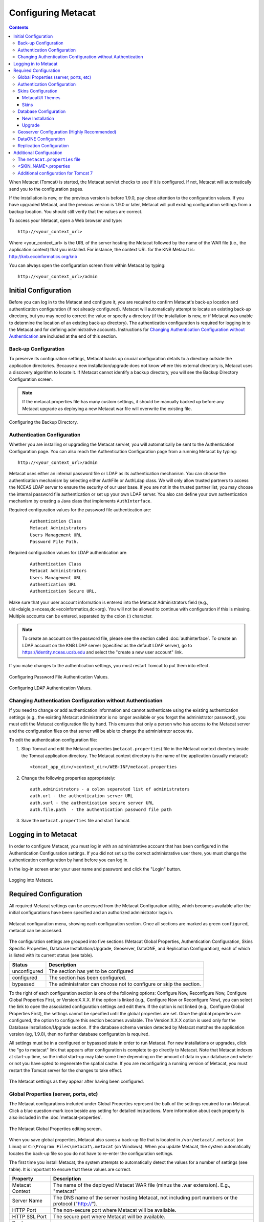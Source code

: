 Configuring Metacat
===================

.. contents::
  
When Metacat (Tomcat) is started, the Metacat servlet checks to see if it is 
configured. If not, Metacat will automatically send you to the configuration 
pages. 

If the installation is new, or the previous version is before 1.9.0, pay close 
attention to the configuration values. If you have upgraded Metacat, and the 
previous version is 1.9.0 or later, Metacat will pull existing configuration 
settings from a backup location. You should still verify that the values are 
correct.

To access your Metacat, open a Web browser and type::

  http://<your_context_url>

Where <your_context_url> is the URL of the server hosting the Metacat followed 
by the name of the WAR file (i.e., the application context) that you installed.
For instance, the context URL for the KNB Metacat is: http://knb.ecoinformatics.org/knb

You can always open the configuration screen from within Metacat by typing::

  http://<your_context_url>/admin

Initial Configuration
---------------------
Before you can log in to the Metacat and configure it, you are required to 
confirm Metacat's back-up location and authentication configuration (if not 
already configured). Metacat will automatically attempt to locate an existing 
back-up directory, but you may need to correct the value or specify a directory 
(if the installation is new, or if Metacat was unable to determine the location 
of an existing back-up directory). The authentication configuration is required 
for logging in to the Metacat and for defining administrative accounts. 
Instructions for `Changing Authentication Configuration without Authentication`_ 
are included at the end of this section.

Back-up Configuration
~~~~~~~~~~~~~~~~~~~~~
To preserve its configuration settings, Metacat backs up crucial configuration details to 
a directory outside the application directories. Because a new installation/upgrade 
does not know where this external directory is, Metacat uses a discovery 
algorithm to locate it. If Metacat cannot identify a backup directory, you will 
see the Backup Directory Configuration screen.

.. Note:: 
  
  If the metacat.properties file has many custom settings, it should be manually 
  backed up before any Metacat upgrade as deploying a new Metacat war file will overwrite
  the existing file.

.. figure:: images/screenshots/image011.png
   :align: center

   Configuring the Backup Directory.
   
Authentication Configuration
~~~~~~~~~~~~~~~~~~~~~~~~~~~~
Whether you are installing or upgrading the Metacat servlet, you will 
automatically be sent to the Authentication Configuration page. You can also 
reach the Authentication Configuration page from a running Metacat by typing::
  
  http://<your_context_url>/admin

Metacat uses either an internal password file or LDAP as its authentication mechanism.
You can choose the authentication mechanism by selecting either AuthFile or AuthLdap class.
We will only allow trusted partners to access the NCEAS LDAP server to ensure the security of our user base.
If you are not in the trusted partner list, you may choose the internal password file authentication 
or set up your own LDAP server. You also can define your own authentication mechanism by creating a Java 
class that implements ``AuthInterface``.

Required configuration values for the password file authentication are:

  ::
   
    Authentication Class
    Metacat Administrators
    Users Management URL
    Password File Path.

Required configuration values for LDAP authentication are:

  ::
   
    Authentication Class
    Metacat Administrators
    Users Management URL
    Authentication URL
    Authentication Secure URL. 


Make sure that your user account information is entered into the Metacat 
Administrators field (e.g., uid=daigle,o=nceas,dc=ecoinformatics,dc=org). You 
will not be allowed to continue with configuration if this is missing. Multiple 
accounts can be entered, separated by the colon (:) character.

.. Note:: 
  
  To create an account on the password file, please see the section called :doc:`authinterface`.
  To create an LDAP account on the KNB LDAP server (specified as the default LDAP server), 
  go to https://identity.nceas.ucsb.edu and select the "create a new user account" link.

If you make changes to the authentication settings, you must restart Tomcat to 
put them into effect.

.. figure:: images/screenshots/image071.png
   :align: center

   Configuring Password File Authentication Values.

.. figure:: images/screenshots/image009.png
   :align: center

   Configuring LDAP Authentication Values.

Changing Authentication Configuration without Authentication
~~~~~~~~~~~~~~~~~~~~~~~~~~~~~~~~~~~~~~~~~~~~~~~~~~~~~~~~~~~~
If you need to change or add authentication information and cannot authenticate 
using the existing authentication settings (e.g., the existing Metacat 
administrator is no longer available or you forgot the administrator password), 
you must edit the Metacat configuration file by hand. This ensures that only a 
person who has access to the Metacat server and the configuration files on that 
server will be able to change the administrator accounts.

To edit the authentication configuration file:

1. Stop Tomcat and edit the Metacat properties (``metacat.properties``) file in the
   Metacat context directory inside the Tomcat application directory. The 
   Metacat context directory is the name of the application (usually metacat):

  ::
  
    <tomcat_app_dir>/<context_dir>/WEB-INF/metacat.properties

2. Change the following properties appropriately:

  ::
  
    auth.administrators - a colon separated list of administrators 
    auth.url - the authentication server URL 
    auth.surl - the authentication secure server URL
    auth.file.path  - the authentication password file path

3. Save the ``metacat.properties`` file and start Tomcat.


Logging in to Metacat
---------------------
In order to configure Metacat, you must log in with an administrative account 
that has been configured in the Authentication Configuration settings. If you 
did not set up the correct administrative user there, you must change the 
authentication configuration by hand before you can log in.

In the log-in screen enter your user name and password and click 
the "Login" button.

.. figure:: images/screenshots/image015.png
   :align: center

   Logging into Metacat.
   
Required Configuration
----------------------
All required Metacat settings can be accessed from the Metacat Configuration 
utility, which becomes available after the initial configurations 
have been specified and an authorized administrator logs in. 

.. figure:: images/screenshots/image017.png
   :align: center

   Metacat configuration menu, showing each configuration section.  Once all
   sections are marked as green ``configured``, metacat can be accessed.

The configuration settings are grouped into five sections (Metacat Global 
Properties, Authentication Configuration, Skins Specific Properties, Database 
Installation/Upgrade, Geoserver, DataONE, and Replication Configuration), 
each of which is listed with its current status (see table).

==============  =============================================================
Status          Description
==============  =============================================================
unconfigured    The section has yet to be configured 
configured      The section has been configured. 
bypassed        The administrator 
                can choose not to configure or skip the section.
==============  =============================================================
 
To the right of each configuration section is one of the following options: 
Configure Now, Reconfigure Now, Configure Global Properties First, or 
Version:X.X.X. If the option is linked (e.g., Configure Now or Reconfigure Now), 
you can select the link to open the associated configuration settings and edit them. 
If the option is not linked (e.g., Configure Global 
Properties First), the settings cannot be specified until the global properties 
are set. Once the global properties are configured, the option to configure this 
section becomes available. The Version:X.X.X option is used only for the 
Database Installation/Upgrade section. If the database schema version detected 
by Metacat matches the application version (eg, 1.9.0), then no further database 
configuration is required.

All settings must be in a configured or bypassed state in order to run Metacat. 
For new installations or upgrades, click the "go to metacat" link that appears 
after configuration is complete to go directly to Metacat. Note that Metacat 
indexes at start-up time, so the initial start-up may take some time depending 
on the amount of data in your database and wheter or not you have opted to regenerate the spatial cache. 
If you are reconfiguring a running 
version of Metacat, you must restart the Tomcat server for the changes to 
take effect.
   
.. figure:: images/screenshots/image019.png
   :align: center

   The Metacat settings as they appear after having been configured.
   
Global Properties (server, ports, etc)
~~~~~~~~~~~~~~~~~~~~~~~~~~~~~~~~~~~~~~
The Metacat configurations included under Global Properties represent the bulk 
of the settings required to run Metacat. Click a blue question-mark 
icon beside any setting for detailed instructions. More information about each 
property is also included in the :doc:`metacat-properties`.

.. figure:: images/screenshots/image021.png
   :align: center

   The Metacat Global Properties editing screen.
   
When you save global properties, Metacat also saves a back-up file that is 
located in ``/var/metacat/.metacat`` (on Linux) or 
``C:\Program Files\metacat\.metacat`` (on Windows). When you update Metacat, 
the system automatically locates the back-up file so you do not have to re-enter 
the configuration settings.

The first time you install Metacat, the system attempts to automatically detect 
the values for a number of settings (see table). It is important to ensure that 
these values are correct.

================  ============================================================
Property          Description
================  ============================================================
Metacat Context   The name of the deployed Metacat WAR file (minus the .war 
                  extension). E.g., "metacat"
Server Name       The DNS name of the server hosting Metacat, not including 
                  port numbers or the protocol ("http://"). 
HTTP Port         The non-secure port where Metacat will be available.
HTTP SSL Port     The secure port where Metacat will be available. 
Deploy Location   The directory where the application is deployed. 
================  ============================================================

Authentication Configuration
~~~~~~~~~~~~~~~~~~~~~~~~~~~~
Because you must specify the Authentication settings before you can access the 
main configuration page, the settings will always be configured when you view 
them in the admin interface. If you wish to change the authentication settings, 
you must restart Metacat to put the changes into effect. For more information 
about the Authentication configurations, please see Initial Configurations.

Skins Configuration 
~~~~~~~~~~~~~~~~~~~   
Customizing the look and feel of Metacat's web interface is done via skins or
MetacatUI themes, however as of Version 2.2.0, skins have been deprecated. 
Use MetacatUI themes instead. Themes can be deployed separately from the 
Metacat server allowing easier independent user interface customization.

MetacatUI Themes
................
Themes are applied in the Skins Configuration section. If you have installed 
the optional Registry, which provides a web interface for creating, editing, 
and submitting content to Metacat, you can also choose which form fields 
appear in that interface and which are required. Note that if you do not have 
a custom theme AND you are not using the Registry, you can simply save the 
``metacatui`` default configuration.

To use the new MetacatUI theming system, select ``metacatui`` and click the 
``Make metacatui default`` radio button. Metacat will open a list of options 
that apply to the Registry interface. For more information about creating 
custom themes, see the section called :doc:`themes`.

.. figure:: images/screenshots/image070.png
   :align: center

   Configuring Metacat themes.

Skins
................
.. deprecated:2.2.0
   Use themes instead
   
If your Metacat has a customized skin, it will appear as a choice in the 
Skins Configuration settings (see below screenshot). Select the checkbox next 
to your customized skin or and click the ``Make <skin_name> default`` radio button. 
If you do not have a custom skin, select the ``default`` skin. 

Once you have selected a skin, Metacat will open a list of options that apply to the Registry 
interface. For more information about creating skins, see the Creating a Custom Skin
section in :doc:`themes`.

.. figure:: images/screenshots/image023.png
   :align: center

   Configuring Metacat skins.
   
Select the checkbox next to your customized skin or and click the 
``Make <skin_name> default`` radio button. If you do not have a custom skin, 
select the ``default`` skin. Once you have selected a skin, Metacat will open 
a list of options that apply to the Registry interface.

.. figure:: images/screenshots/image025.png
   :align: center

   Configuring Metacat skins.

Select the lists and modules that you would like to appear in the Registry 
form-interface by checking the box beside each. When you save the configuration, 
the customized interface will appear to site visitors.

Database Configuration
~~~~~~~~~~~~~~~~~~~~~~
Because the Database Configuration is dependent on values specified in the 
Global Properties section, the link to these settings does not become active 
until after the global settings have been saved. Once the global settings have 
been saved, Metacat automatically detects the database schema version and 
upgrades it if necessary (and with your permission). 

* New Installation
* Upgrade

New Installation
................
If Metacat determines that your database is new, the Database Install/Upgrade 
utility lists the SQL scripts that will run in order to create a database 
schema for the new version of Metacat.

.. figure:: images/screenshots/image027.png
   :align: center

   Database installation creates tables needed for Metacat.
   
If the database is not new, or if you have any questions about whether it is 
new or not, choose Cancel and contact support at knb-help@nceas.ucsb.edu. 

When you choose Continue, Metacat runs the listed scripts and creates the 
database schema.

Upgrade
.......
If Metacat identifies a previous database schema, the Database Install/Upgrade 
utility notes the existing version and lists the SQL scripts that will run in 
order to update the schema for the new version of Metacat.

If the detected schema version is incorrect, or if you have any questions about 
whether it is correct or not, click the Cancel button and contact support at 
knb-help@nceas.ucsb.edu.When you choose to continue, Metacat runs the listed 
scripts and updates the database schema.

.. figure:: images/screenshots/image029.png
   :align: center

   Upgrading an existing database.
   
Additional upgrade tasks may also run after the database upgrade is complete.
For systems hosting large amounts of data, these upgrade routines can take time to complete.
It is important to let the process complete before using Metacat otherwise your deployment may become unstable.
   

Geoserver Configuration (Highly Recommended)
~~~~~~~~~~~~~~~~~~~~~~~~~~~~~~~~~~~~~~~~~~~~
.. sidebar:: Manual Geoserver Update

  Alternatively, you can change the Geoserver username and password manually by 
  directly logging in to the Geoserver. To configure the credentials manually: 

  1. Go to the Geoserver admin page: http://<your_context_url>/geoserver/ 
  2. Log in using the default username and password ( admin / geoserver ) 
  3. Navigate to the Password Change Page.  Enter a new user and password and click Submit. 
  4. Click Apply then Save to save your new password. 
  
Metacat comes bundled with a Web Mapping Service called Geoserver, which 
converts spatial data into Web-deliverable map images. Geoserver installs with 
a default administrative username and password. *We highly recommend that you 
change the default credentials so that only local administrators can make 
changes to your Geoserver.* For more information about Geoserver, 
see :doc:`geoserver`.

When you choose the Geoserver Configuration link from the main configuration 
screen, Metacat will prompt you for a few important details about your Geoserver 
installation. The data directory and context settings allow Geoserver and 
Metacat to share the same spatial data store and render maps within Metacat skins. 
The security configuration prompts for a new admin password. After you enter 
the new settings, Metacat writes the information to the Geoserver deployment.

The default settings are typically appropriate for most Metacat deployments, 
but if you wish to skip the Geoserver configuration, click the Bypass button. 
Geoserver (if deployed) will remain with a default configuration and the main 
Metacat configuration screen will display the "bypassed" status beside the 
Geoserver settings. You will be able to run Metacat, but maps will not be 
rendered.

.. figure:: images/screenshots/image031.png
   :align: center

   Configuring Geoserver.

DataONE Configuration
~~~~~~~~~~~~~~~~~~~~~
Metacat can be configured to operate as a Member Node within the DataONE
federation of data repositories.  See :doc:`dataone` for background and details
on DataONE and details about configuring Metacat to act as a DataONE Member Node.

Replication Configuration
~~~~~~~~~~~~~~~~~~~~~~~~~
Metacat can be configured to replicate its metadata and/or data content to another
Metacat instance for backup and redundancy purposes, as well as to share data across
sites.  This feature has been used to create the Knowledge Network for Biocomplexity
(KNB), as well as other networks.  See :doc:`replication` for details on
the replication system and how to configure Metacat to replicate with another node.

.. Note:: 
  
  Note that much of the functionality provided by the replication subsystem in Metacat
  has now been generalized and standardized by DataONE, so consider utilizing the
  DataONE services for replication as it is a more general and standardized approach
  than this Metacat-specific replication system.  The Metacat replication system
  will be supported for a while longer, but will likely be deprecated in a future
  release in favor of using the DataONE replication approach. 

Additional Configuration
------------------------
The most dynamic Metacat properties are managed and modified with the 
form-based Metacat Configuration utility. These configuration properties can 
also be accessed directly (along with additional static properties) via 
Metacat's property files: ``metacat.properties`` (which contains global 
properties, e.g., authorization and database values) and 
``<SKIN_NAME>.properties`` (which contains skin-specific properties). Each of 
these property files is discussed in more depth in this section.

The ``metacat.properties`` file
~~~~~~~~~~~~~~~~~~~~~~~~~~~~~~~
Metacat's ``metacat.properties`` file contains all of Metacat's global 
properties, both the dynamic properties, which are managed with the 
Configuration utility, as well as the more static properties, which can only 
be modified manually in this file. The ``metacat.properties`` file also contains 
optional properties that are only relevant when optional Metacat features 
(such as the harvester or replication) are enabled. The `
`metacat.properties file`` is found here::

  <CONTEXT_DIR>/WEB_INF/metacat.properties

Where ``<CONTEXT_DIR>`` is the directory in which the Metacat application code 
lives (e.g., ``/var/lib/tomcat6/webapps/metacat``). The path is a combination 
of the Web application directory (e.g., ``/var/lib/tomcat6/webapps/``) and 
the Metacat context directory (e.g., ``metacat``). Both values depend upon how your 
system was set up during installation.

For information about each property and default or example settings, please 
see the :doc:`metacat-properties`. Properties that can only be edited manually 
in the metacat.properties file are highlighted in the appendix.

<SKIN_NAME>.properties
~~~~~~~~~~~~~~~~~~~~~~
The ``<SKIN_NAME>.properties`` file contains skin-specific properties 
(e.g., template information). For each skin, the skin-specific properties are 
found here::

  <CONTEXT_DIR>/style/skins/<SKIN_NAME>/<SKIN_NAME>.properties

Where ``<CONTEXT_DIR>`` is the directory in which the Metacat application code 
lives (described above) and ``<SKIN_NAME>`` is the name of the skin 
(e.g., ``default`` or ``nceas``).

Additional configuration for Tomcat 7
~~~~~~~~~~~~~~~~~~~~~~~~~~~~~~~~~~~~~
In order to make Morpho access Metacat, the <Catalina_HOME>/conf/context.xml 
(e.g., /var/lib/tomcat7/conf/context.xml) should be modified:
add a new attribute - "useHttpOnly" and set it to false for the element "Context"::

  <Context useHttpOnly="false">

